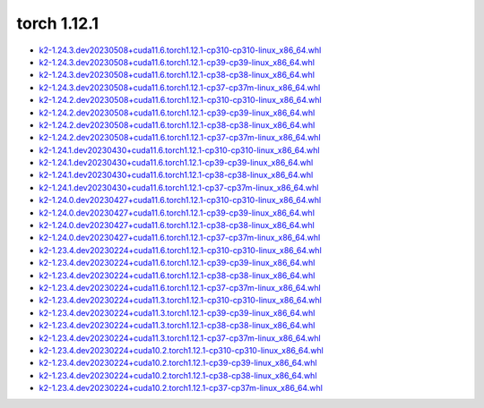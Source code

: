 torch 1.12.1
============


- `k2-1.24.3.dev20230508+cuda11.6.torch1.12.1-cp310-cp310-linux_x86_64.whl <https://huggingface.co/csukuangfj/k2/resolve/main/cuda/k2-1.24.3.dev20230508+cuda11.6.torch1.12.1-cp310-cp310-linux_x86_64.whl>`_
- `k2-1.24.3.dev20230508+cuda11.6.torch1.12.1-cp39-cp39-linux_x86_64.whl <https://huggingface.co/csukuangfj/k2/resolve/main/cuda/k2-1.24.3.dev20230508+cuda11.6.torch1.12.1-cp39-cp39-linux_x86_64.whl>`_
- `k2-1.24.3.dev20230508+cuda11.6.torch1.12.1-cp38-cp38-linux_x86_64.whl <https://huggingface.co/csukuangfj/k2/resolve/main/cuda/k2-1.24.3.dev20230508+cuda11.6.torch1.12.1-cp38-cp38-linux_x86_64.whl>`_
- `k2-1.24.3.dev20230508+cuda11.6.torch1.12.1-cp37-cp37m-linux_x86_64.whl <https://huggingface.co/csukuangfj/k2/resolve/main/cuda/k2-1.24.3.dev20230508+cuda11.6.torch1.12.1-cp37-cp37m-linux_x86_64.whl>`_
- `k2-1.24.2.dev20230508+cuda11.6.torch1.12.1-cp310-cp310-linux_x86_64.whl <https://huggingface.co/csukuangfj/k2/resolve/main/cuda/k2-1.24.2.dev20230508+cuda11.6.torch1.12.1-cp310-cp310-linux_x86_64.whl>`_
- `k2-1.24.2.dev20230508+cuda11.6.torch1.12.1-cp39-cp39-linux_x86_64.whl <https://huggingface.co/csukuangfj/k2/resolve/main/cuda/k2-1.24.2.dev20230508+cuda11.6.torch1.12.1-cp39-cp39-linux_x86_64.whl>`_
- `k2-1.24.2.dev20230508+cuda11.6.torch1.12.1-cp38-cp38-linux_x86_64.whl <https://huggingface.co/csukuangfj/k2/resolve/main/cuda/k2-1.24.2.dev20230508+cuda11.6.torch1.12.1-cp38-cp38-linux_x86_64.whl>`_
- `k2-1.24.2.dev20230508+cuda11.6.torch1.12.1-cp37-cp37m-linux_x86_64.whl <https://huggingface.co/csukuangfj/k2/resolve/main/cuda/k2-1.24.2.dev20230508+cuda11.6.torch1.12.1-cp37-cp37m-linux_x86_64.whl>`_
- `k2-1.24.1.dev20230430+cuda11.6.torch1.12.1-cp310-cp310-linux_x86_64.whl <https://huggingface.co/csukuangfj/k2/resolve/main/cuda/k2-1.24.1.dev20230430+cuda11.6.torch1.12.1-cp310-cp310-linux_x86_64.whl>`_
- `k2-1.24.1.dev20230430+cuda11.6.torch1.12.1-cp39-cp39-linux_x86_64.whl <https://huggingface.co/csukuangfj/k2/resolve/main/cuda/k2-1.24.1.dev20230430+cuda11.6.torch1.12.1-cp39-cp39-linux_x86_64.whl>`_
- `k2-1.24.1.dev20230430+cuda11.6.torch1.12.1-cp38-cp38-linux_x86_64.whl <https://huggingface.co/csukuangfj/k2/resolve/main/cuda/k2-1.24.1.dev20230430+cuda11.6.torch1.12.1-cp38-cp38-linux_x86_64.whl>`_
- `k2-1.24.1.dev20230430+cuda11.6.torch1.12.1-cp37-cp37m-linux_x86_64.whl <https://huggingface.co/csukuangfj/k2/resolve/main/cuda/k2-1.24.1.dev20230430+cuda11.6.torch1.12.1-cp37-cp37m-linux_x86_64.whl>`_
- `k2-1.24.0.dev20230427+cuda11.6.torch1.12.1-cp310-cp310-linux_x86_64.whl <https://huggingface.co/csukuangfj/k2/resolve/main/cuda/k2-1.24.0.dev20230427+cuda11.6.torch1.12.1-cp310-cp310-linux_x86_64.whl>`_
- `k2-1.24.0.dev20230427+cuda11.6.torch1.12.1-cp39-cp39-linux_x86_64.whl <https://huggingface.co/csukuangfj/k2/resolve/main/cuda/k2-1.24.0.dev20230427+cuda11.6.torch1.12.1-cp39-cp39-linux_x86_64.whl>`_
- `k2-1.24.0.dev20230427+cuda11.6.torch1.12.1-cp38-cp38-linux_x86_64.whl <https://huggingface.co/csukuangfj/k2/resolve/main/cuda/k2-1.24.0.dev20230427+cuda11.6.torch1.12.1-cp38-cp38-linux_x86_64.whl>`_
- `k2-1.24.0.dev20230427+cuda11.6.torch1.12.1-cp37-cp37m-linux_x86_64.whl <https://huggingface.co/csukuangfj/k2/resolve/main/cuda/k2-1.24.0.dev20230427+cuda11.6.torch1.12.1-cp37-cp37m-linux_x86_64.whl>`_
- `k2-1.23.4.dev20230224+cuda11.6.torch1.12.1-cp310-cp310-linux_x86_64.whl <https://huggingface.co/csukuangfj/k2/resolve/main/cuda/k2-1.23.4.dev20230224+cuda11.6.torch1.12.1-cp310-cp310-linux_x86_64.whl>`_
- `k2-1.23.4.dev20230224+cuda11.6.torch1.12.1-cp39-cp39-linux_x86_64.whl <https://huggingface.co/csukuangfj/k2/resolve/main/cuda/k2-1.23.4.dev20230224+cuda11.6.torch1.12.1-cp39-cp39-linux_x86_64.whl>`_
- `k2-1.23.4.dev20230224+cuda11.6.torch1.12.1-cp38-cp38-linux_x86_64.whl <https://huggingface.co/csukuangfj/k2/resolve/main/cuda/k2-1.23.4.dev20230224+cuda11.6.torch1.12.1-cp38-cp38-linux_x86_64.whl>`_
- `k2-1.23.4.dev20230224+cuda11.6.torch1.12.1-cp37-cp37m-linux_x86_64.whl <https://huggingface.co/csukuangfj/k2/resolve/main/cuda/k2-1.23.4.dev20230224+cuda11.6.torch1.12.1-cp37-cp37m-linux_x86_64.whl>`_
- `k2-1.23.4.dev20230224+cuda11.3.torch1.12.1-cp310-cp310-linux_x86_64.whl <https://huggingface.co/csukuangfj/k2/resolve/main/cuda/k2-1.23.4.dev20230224+cuda11.3.torch1.12.1-cp310-cp310-linux_x86_64.whl>`_
- `k2-1.23.4.dev20230224+cuda11.3.torch1.12.1-cp39-cp39-linux_x86_64.whl <https://huggingface.co/csukuangfj/k2/resolve/main/cuda/k2-1.23.4.dev20230224+cuda11.3.torch1.12.1-cp39-cp39-linux_x86_64.whl>`_
- `k2-1.23.4.dev20230224+cuda11.3.torch1.12.1-cp38-cp38-linux_x86_64.whl <https://huggingface.co/csukuangfj/k2/resolve/main/cuda/k2-1.23.4.dev20230224+cuda11.3.torch1.12.1-cp38-cp38-linux_x86_64.whl>`_
- `k2-1.23.4.dev20230224+cuda11.3.torch1.12.1-cp37-cp37m-linux_x86_64.whl <https://huggingface.co/csukuangfj/k2/resolve/main/cuda/k2-1.23.4.dev20230224+cuda11.3.torch1.12.1-cp37-cp37m-linux_x86_64.whl>`_
- `k2-1.23.4.dev20230224+cuda10.2.torch1.12.1-cp310-cp310-linux_x86_64.whl <https://huggingface.co/csukuangfj/k2/resolve/main/cuda/k2-1.23.4.dev20230224+cuda10.2.torch1.12.1-cp310-cp310-linux_x86_64.whl>`_
- `k2-1.23.4.dev20230224+cuda10.2.torch1.12.1-cp39-cp39-linux_x86_64.whl <https://huggingface.co/csukuangfj/k2/resolve/main/cuda/k2-1.23.4.dev20230224+cuda10.2.torch1.12.1-cp39-cp39-linux_x86_64.whl>`_
- `k2-1.23.4.dev20230224+cuda10.2.torch1.12.1-cp38-cp38-linux_x86_64.whl <https://huggingface.co/csukuangfj/k2/resolve/main/cuda/k2-1.23.4.dev20230224+cuda10.2.torch1.12.1-cp38-cp38-linux_x86_64.whl>`_
- `k2-1.23.4.dev20230224+cuda10.2.torch1.12.1-cp37-cp37m-linux_x86_64.whl <https://huggingface.co/csukuangfj/k2/resolve/main/cuda/k2-1.23.4.dev20230224+cuda10.2.torch1.12.1-cp37-cp37m-linux_x86_64.whl>`_
